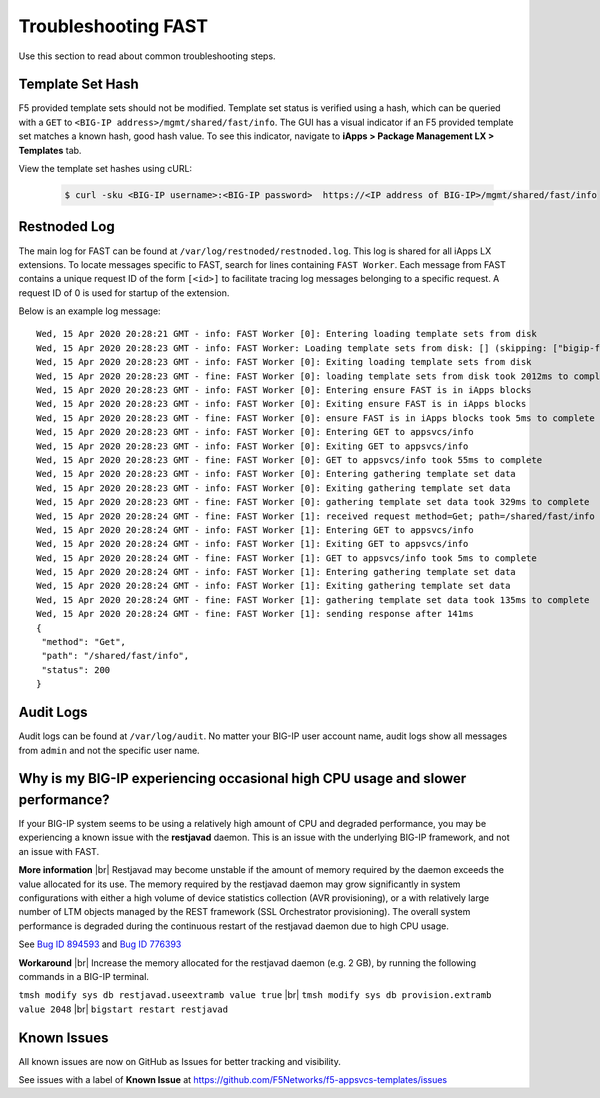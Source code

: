 .. _troubleshooting:

Troubleshooting FAST
====================

Use this section to read about common troubleshooting steps.

Template Set Hash
-----------------

F5 provided template sets should not be modified.
Template set status is verified using a hash, which can be queried with a ``GET`` to ``<BIG-IP address>/mgmt/shared/fast/info``.
The GUI has a visual indicator if an F5 provided template set matches a known hash, good hash value.
To see this indicator, navigate to **iApps > Package Management LX > Templates** tab.

View the template set hashes using cURL:

 .. code-block:: shell

  $ curl -sku <BIG-IP username>:<BIG-IP password>  https://<IP address of BIG-IP>/mgmt/shared/fast/info

Restnoded Log
-------------

The main log for FAST can be found at ``/var/log/restnoded/restnoded.log``.
This log is shared for all iApps LX extensions.
To locate messages specific to FAST, search for lines containing ``FAST Worker``.
Each message from FAST contains a unique request ID of the form ``[<id>]`` to facilitate tracing log messages belonging to a specific request.
A request ID of 0 is used for startup of the extension.

Below is an example log message::

  Wed, 15 Apr 2020 20:28:21 GMT - info: FAST Worker [0]: Entering loading template sets from disk
  Wed, 15 Apr 2020 20:28:23 GMT - info: FAST Worker: Loading template sets from disk: [] (skipping: ["bigip-fast-templates","examples"])
  Wed, 15 Apr 2020 20:28:23 GMT - info: FAST Worker [0]: Exiting loading template sets from disk
  Wed, 15 Apr 2020 20:28:23 GMT - fine: FAST Worker [0]: loading template sets from disk took 2012ms to complete
  Wed, 15 Apr 2020 20:28:23 GMT - info: FAST Worker [0]: Entering ensure FAST is in iApps blocks
  Wed, 15 Apr 2020 20:28:23 GMT - info: FAST Worker [0]: Exiting ensure FAST is in iApps blocks
  Wed, 15 Apr 2020 20:28:23 GMT - fine: FAST Worker [0]: ensure FAST is in iApps blocks took 5ms to complete
  Wed, 15 Apr 2020 20:28:23 GMT - info: FAST Worker [0]: Entering GET to appsvcs/info
  Wed, 15 Apr 2020 20:28:23 GMT - info: FAST Worker [0]: Exiting GET to appsvcs/info
  Wed, 15 Apr 2020 20:28:23 GMT - fine: FAST Worker [0]: GET to appsvcs/info took 55ms to complete
  Wed, 15 Apr 2020 20:28:23 GMT - info: FAST Worker [0]: Entering gathering template set data
  Wed, 15 Apr 2020 20:28:23 GMT - info: FAST Worker [0]: Exiting gathering template set data
  Wed, 15 Apr 2020 20:28:23 GMT - fine: FAST Worker [0]: gathering template set data took 329ms to complete
  Wed, 15 Apr 2020 20:28:24 GMT - fine: FAST Worker [1]: received request method=Get; path=/shared/fast/info
  Wed, 15 Apr 2020 20:28:24 GMT - info: FAST Worker [1]: Entering GET to appsvcs/info
  Wed, 15 Apr 2020 20:28:24 GMT - info: FAST Worker [1]: Exiting GET to appsvcs/info
  Wed, 15 Apr 2020 20:28:24 GMT - fine: FAST Worker [1]: GET to appsvcs/info took 5ms to complete
  Wed, 15 Apr 2020 20:28:24 GMT - info: FAST Worker [1]: Entering gathering template set data
  Wed, 15 Apr 2020 20:28:24 GMT - info: FAST Worker [1]: Exiting gathering template set data
  Wed, 15 Apr 2020 20:28:24 GMT - fine: FAST Worker [1]: gathering template set data took 135ms to complete
  Wed, 15 Apr 2020 20:28:24 GMT - fine: FAST Worker [1]: sending response after 141ms
  {
   "method": "Get",
   "path": "/shared/fast/info",
   "status": 200
  }

Audit Logs
----------

Audit logs can be found at ``/var/log/audit``.
No matter your BIG-IP user account name, audit logs show all messages from ``admin`` and not the specific user name.

Why is my BIG-IP experiencing occasional high CPU usage and slower performance?
-------------------------------------------------------------------------------
If your BIG-IP system seems to be using a relatively high amount of CPU and degraded performance, you may be experiencing a known issue with the **restjavad** daemon. 
This is an issue with the underlying BIG-IP framework, and not an issue with FAST.

**More information** |br|
Restjavad may become unstable if the amount of memory required by the daemon exceeds the value allocated for its use. The memory required by the restjavad daemon may grow significantly in system configurations with either a high volume of device statistics collection (AVR provisioning), or a with relatively large number of LTM objects managed by the REST framework (SSL Orchestrator provisioning). The overall system performance is degraded during the continuous restart of the restjavad daemon due to high CPU usage. 

See `Bug ID 894593 <https://cdn.f5.com/product/bugtracker/ID894593.html>`_ and `Bug ID 776393 <https://cdn.f5.com/product/bugtracker/ID776393.html>`_

**Workaround** |br|
Increase the memory allocated for the restjavad daemon (e.g. 2 GB), by running the following commands in a BIG-IP terminal.
 
``tmsh modify sys db restjavad.useextramb value true`` |br|
``tmsh modify sys db provision.extramb value 2048`` |br|
``bigstart restart restjavad``

Known Issues
------------

All known issues are now on GitHub as Issues for better tracking and visibility.

See issues with a label of **Known Issue** at https://github.com/F5Networks/f5-appsvcs-templates/issues



.. |br| raw:: html

   <br />

